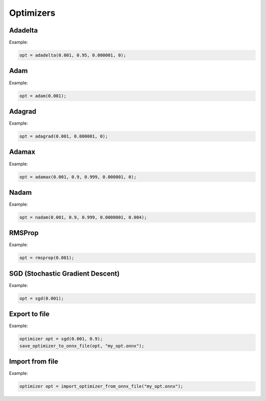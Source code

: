 Optimizers
============

Adadelta
--------

.. doxygenfunction:: adadelta

Example:

.. code-block:: c++

    opt = adadelta(0.001, 0.95, 0.000001, 0);


Adam
-----


.. doxygenfunction:: adam

Example:

.. code-block:: c++

    opt = adam(0.001);


Adagrad
----------

.. doxygenfunction:: adagrad


Example:

.. code-block:: c++

    opt = adagrad(0.001, 0.000001, 0);


Adamax
----------

.. doxygenfunction:: adamax


Example:

.. code-block:: c++

    opt = adamax(0.001, 0.9, 0.999, 0.000001, 0);


Nadam
----------

.. doxygenfunction:: nadam


Example:

.. code-block:: c++

    opt = nadam(0.001, 0.9, 0.999, 0.0000001, 0.004);


RMSProp
----------

.. doxygenfunction:: rmsprop


Example:

.. code-block:: c++

    opt = rmsprop(0.001);


SGD (Stochastic Gradient Descent)
----------------------------------

.. doxygenfunction:: sgd

Example:

.. code-block:: c++

    opt = sgd(0.001);


Export to file
------------------

.. doxygenfunction:: save_optimizer_to_onnx_file

Example:

.. code-block:: c++

    optimizer opt = sgd(0.001, 0.9);
    save_optimizer_to_onnx_file(opt, "my_opt.onnx");

Import from file
------------------

.. doxygenfunction:: import_optimizer_from_onnx_file

Example:

.. code-block:: c++

    optimizer opt = import_optimizer_from_onnx_file("my_opt.onnx");
